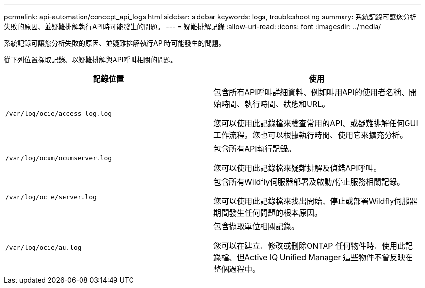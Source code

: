 ---
permalink: api-automation/concept_api_logs.html 
sidebar: sidebar 
keywords: logs, troubleshooting 
summary: 系統記錄可讓您分析失敗的原因、並疑難排解執行API時可能發生的問題。 
---
= 疑難排解記錄
:allow-uri-read: 
:icons: font
:imagesdir: ../media/


[role="lead"]
系統記錄可讓您分析失敗的原因、並疑難排解執行API時可能發生的問題。

從下列位置擷取記錄、以疑難排解與API呼叫相關的問題。

[cols="2*"]
|===
| 記錄位置 | 使用 


 a| 
`/var/log/ocie/access_log.log`
 a| 
包含所有API呼叫詳細資料、例如叫用API的使用者名稱、開始時間、執行時間、狀態和URL。

您可以使用此記錄檔來檢查常用的API、或疑難排解任何GUI工作流程。您也可以根據執行時間、使用它來擴充分析。



 a| 
`/var/log/ocum/ocumserver.log`
 a| 
包含所有API執行記錄。

您可以使用此記錄檔來疑難排解及偵錯API呼叫。



 a| 
`/var/log/ocie/server.log`
 a| 
包含所有Wildfly伺服器部署及啟動/停止服務相關記錄。

您可以使用此記錄檔來找出開始、停止或部署Wildfly伺服器期間發生任何問題的根本原因。



 a| 
`/var/log/ocie/au.log`
 a| 
包含擷取單位相關記錄。

您可以在建立、修改或刪除ONTAP 任何物件時、使用此記錄檔、但Active IQ Unified Manager 這些物件不會反映在整個過程中。

|===